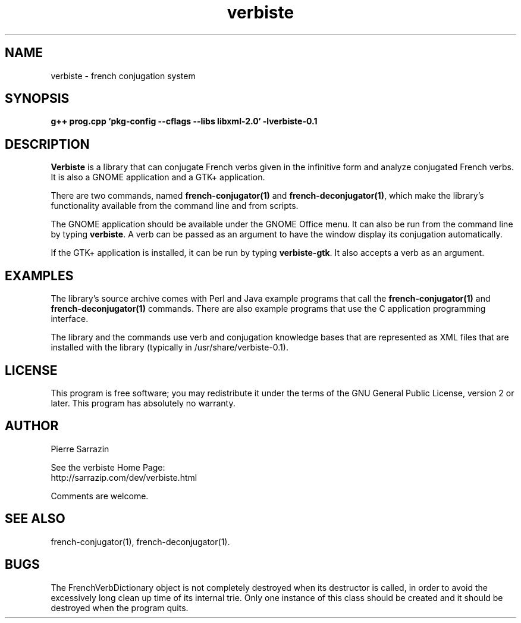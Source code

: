 .\" $Id: verbiste.3.in,v 1.10 2013/05/20 21:01:29 sarrazip Exp $
.\" verbiste - French conjugation system
.\" Copyright (C) 2003-2013 Pierre Sarrazin <http://sarrazip.com/>
.\"
.\" This program is free software; you can redistribute it and/or
.\" modify it under the terms of the GNU General Public License
.\" as published by the Free Software Foundation; either version 2
.\" of the License, or (at your option) any later version.
.\"
.\" This program is distributed in the hope that it will be useful,
.\" but WITHOUT ANY WARRANTY; without even the implied warranty of
.\" MERCHANTABILITY or FITNESS FOR A PARTICULAR PURPOSE.  See the
.\" GNU General Public License for more details.
.\"
.\" You should have received a copy of the GNU General Public License
.\" along with this program; if not, write to the Free Software
.\" Foundation, Inc., 51 Franklin Street, Fifth Floor, Boston, MA
.\" 02110-1301, USA.
.\"
.\"
.TH verbiste "3" "April 6th, 2014" "" ""
.SH NAME
verbiste \- french conjugation system
.SH SYNOPSIS
.B g++ prog.cpp `pkg\-config \-\-cflags \-\-libs libxml\-2.0` \-lverbiste-0.1
.SH DESCRIPTION
\fBVerbiste\fR
is a library that can conjugate French verbs given in the infinitive form
and analyze conjugated French verbs.
It is also a GNOME application and a GTK+ application.
.PP
There are two commands, named
\fBfrench-conjugator(1)\fR
and
\fBfrench-deconjugator(1)\fR,
which make the library's functionality available
from the command line and from scripts.
.PP
The GNOME application should be available under the GNOME Office menu.
It can also be run from the command line
by typing
\fBverbiste\fR.
A verb can be passed as an argument to have the window display its
conjugation automatically.
.PP
If the GTK+ application is installed, it can be run by typing \fBverbiste-gtk\fR.
It also accepts a verb as an argument.
.SH EXAMPLES
The library's source archive comes with Perl and Java example programs
that call the
\fBfrench-conjugator(1)\fR
and
\fBfrench-deconjugator(1)\fR
commands.
There are also example programs that use the C application programming
interface.
.PP
The library and the commands use verb and conjugation knowledge bases
that are represented as XML files that are installed with the library
(typically in /usr/share/verbiste-0.1).
.SH LICENSE
This program is free software; you may redistribute it under the terms of
the GNU General Public License, version 2 or later.  This program has absolutely no warranty.
.SH AUTHOR
Pierre Sarrazin
.PP
See the verbiste Home Page:
.br
http://sarrazip.com/dev/verbiste.html
.PP
Comments are welcome.
.SH SEE ALSO
french-conjugator(1), french-deconjugator(1).
.SH BUGS
The FrenchVerbDictionary object is not completely destroyed when its
destructor is called, in order to avoid the excessively long clean up time
of its internal trie.
Only one instance of this class should be created and it should be destroyed
when the program quits.
